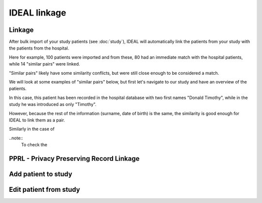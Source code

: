 IDEAL linkage
#####################

Linkage
*********

After bulk import of your study patients (see :doc:`study`), IDEAL will automatically link the patients from your study with the patients from the hospital.

.. image::Linkage.png

Here for example, 100 patients were imported and from these, 80 had an immediate match with the hospital patients, while 14 "similar pairs" were linked.

"Similar pairs" likely have some similarity conflicts, but were still close enough to be considered a match.

We will look at some examples of "similar pairs" below, but first let's navigate to our study and have an overview of the patients.



In this case, this patient has been recorded in the hospital database with two first names "Donald Timothy", while in the study he was introduced as only "Timothy".

.. image::Duck.png

However, because the rest of the information (surname, date of birth) is the same, the similarity is good enough for IDEAL to link them as a pair.

Similarly in the case of 


..note::
  To check the 




PPRL - Privacy Preserving Record Linkage
*********************************************


Add patient to study
***************************


Edit patient from study
***************************
